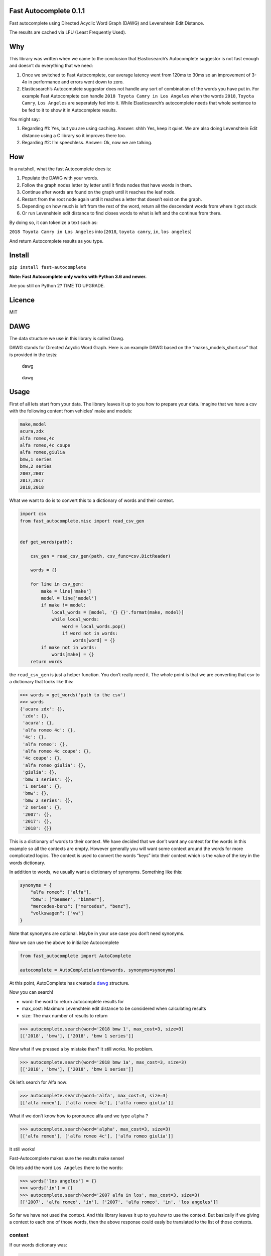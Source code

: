 Fast Autocomplete 0.1.1
=======================

Fast autocomplete using Directed Acyclic Word Graph (DAWG) and
Levenshtein Edit Distance.

The results are cached via LFU (Least Frequently Used).

Why
===

This library was written when we came to the conclusion that
Elasticsearch’s Autocomplete suggestor is not fast enough and doesn’t do
everything that we need:

1. Once we switched to Fast Autocomplete, our average latency went from
   120ms to 30ms so an improvement of 3-4x in performance and errors
   went down to zero.
2. Elasticsearch’s Autocomplete suggestor does not handle any sort of
   combination of the words you have put in. For example Fast
   Autocomplete can handle ``2018 Toyota Camry in Los Angeles`` when the
   words ``2018``, ``Toyota Camry``, ``Los Angeles`` are seperately fed
   into it. While Elasticsearch’s autocomplete needs that whole sentence
   to be fed to it to show it in Autocomplete results.

You might say:

1. Regarding #1: Yes, but you are using caching. Answer: shhh Yes, keep
   it quiet. We are also doing Levenshtein Edit distance using a C
   library so it improves there too.
2. Regarding #2: I’m speechless. Answer: Ok, now we are talking.

How
===

In a nutshell, what the fast Autocomplete does is:

1. Populate the DAWG with your words.
2. Follow the graph nodes letter by letter until it finds nodes that
   have words in them.
3. Continue after words are found on the graph until it reaches the leaf
   node.
4. Restart from the root node again until it reaches a letter that
   doesn’t exist on the graph.
5. Depending on how much is left from the rest of the word, return all
   the descendant words from where it got stuck
6. Or run Levenshtein edit distance to find closes words to what is left
   and the continue from there.

By doing so, it can tokenize a text such as:

``2018 Toyota Camry in Los Angeles`` into [``2018``, ``toyota camry``,
``in``, ``los angeles``]

And return Autocomplete results as you type.

Install
=======

``pip install fast-autocomplete``

**Note: Fast Autocomplete only works with Python 3.6 and newer.**

Are you still on Python 2? TIME TO UPGRADE.

Licence
=======

MIT

DAWG
====

The data structure we use in this library is called Dawg.

DAWG stands for Directed Acyclic Word Graph. Here is an example DAWG
based on the “makes_models_short.csv” that is provided in the tests:

.. figure:: tests/animation/short.gif
   :alt: dawg

   dawg

.. figure:: tests/AutoCompleteWithSynonymsShort_Graph.svg
   :alt: dawg

   dawg

Usage
=====

First of all lets start from your data. The library leaves it up to you
how to prepare your data. Imagine that we have a csv with the following
content from vehicles’ make and models:

.. code:: csv

    make,model
    acura,zdx
    alfa romeo,4c
    alfa romeo,4c coupe
    alfa romeo,giulia
    bmw,1 series
    bmw,2 series
    2007,2007
    2017,2017
    2018,2018

What we want to do is to convert this to a dictionary of words and their
context.

.. code:: py

    import csv
    from fast_autocomplete.misc import read_csv_gen


    def get_words(path):

        csv_gen = read_csv_gen(path, csv_func=csv.DictReader)

        words = {}

        for line in csv_gen:
            make = line['make']
            model = line['model']
            if make != model:
                local_words = [model, '{} {}'.format(make, model)]
                while local_words:
                    word = local_words.pop()
                    if word not in words:
                        words[word] = {}
            if make not in words:
                words[make] = {}
        return words

the ``read_csv_gen`` is just a helper function. You don’t really need
it. The whole point is that we are converting that csv to a dictionary
that looks like this:

.. code:: py

    >>> words = get_words('path to the csv')
    >>> words
    {'acura zdx': {},
     'zdx': {},
     'acura': {},
     'alfa romeo 4c': {},
     '4c': {},
     'alfa romeo': {},
     'alfa romeo 4c coupe': {},
     '4c coupe': {},
     'alfa romeo giulia': {},
     'giulia': {},
     'bmw 1 series': {},
     '1 series': {},
     'bmw': {},
     'bmw 2 series': {},
     '2 series': {},
     '2007': {},
     '2017': {},
     '2018': {}}

This is a dictionary of words to their context. We have decided that we
don’t want any context for the words in this example so all the contexts
are empty. However generally you will want some context around the words
for more complicated logics. The context is used to convert the words
“keys” into their context which is the value of the key in the words
dictionary.

In addition to words, we usually want a dictionary of synonyms.
Something like this:

.. code:: py

    synonyms = {
        "alfa romeo": ["alfa"],
        "bmw": ["beemer", "bimmer"],
        "mercedes-benz": ["mercedes", "benz"],
        "volkswagen": ["vw"]
    }

Note that synonyms are optional. Maybe in your use case you don’t need
synonyms.

Now we can use the above to initialize Autocomplete

.. code:: py


    from fast_autocomplete import AutoComplete

    autocomplete = AutoComplete(words=words, synonyms=synonyms)

At this point, AutoComplete has created a `dawg <#DAWG>`__ structure.

Now you can search!

-  word: the word to return autocomplete results for
-  max_cost: Maximum Levenshtein edit distance to be considered when
   calculating results
-  size: The max number of results to return

.. code:: py

    >>> autocomplete.search(word='2018 bmw 1', max_cost=3, size=3)
    [['2018', 'bmw'], ['2018', 'bmw 1 series']]

Now what if we pressed a by mistake then? It still works. No problem.

.. code:: py

    >>> autocomplete.search(word='2018 bmw 1a', max_cost=3, size=3)
    [['2018', 'bmw'], ['2018', 'bmw 1 series']]

Ok let’s search for Alfa now:

.. code:: py

    >>> autocomplete.search(word='alfa', max_cost=3, size=3)
    [['alfa romeo'], ['alfa romeo 4c'], ['alfa romeo giulia']]

What if we don’t know how to pronounce alfa and we type ``alpha`` ?

.. code:: py

    >>> autocomplete.search(word='alpha', max_cost=3, size=3)
    [['alfa romeo'], ['alfa romeo 4c'], ['alfa romeo giulia']]

It still works!

Fast-Autocomplete makes sure the results make sense!

Ok lets add the word ``Los Angeles`` there to the words:

.. code:: py

    >>> words['los angeles'] = {}
    >>> words['in'] = {}
    >>> autocomplete.search(word='2007 alfa in los', max_cost=3, size=3)
    [['2007', 'alfa romeo', 'in'], ['2007', 'alfa romeo', 'in', 'los angeles']]

So far we have not used the context. And this library leaves it up to
you how to use the context. But basically if we giving a context to each
one of those words, then the above response could easly be translated to
the list of those contexts.

context
-------

If our words dictionary was:

.. code:: py

    words = {
     'in': {},
     'alfa romeo': {'type': 'make'},
     '2007': {'type': 'year'},
     'los angeles': {'type': 'location'},
    }

Then the ``autocomplete.words`` can be used to map the results into
their context:

::

    [['2007', 'alfa romeo', 'in'], ['2007', 'alfa romeo', 'in', 'los angeles']]

    converted to contexts:

    [[{'year': '2007'}, {'make': alfa romeo'}], [{'year': '2007'}, {'make': alfa romeo'}, {'location': 'los angeles'}]]

Draw
----

This package can actually draw the dawgs as it is populating them or
just once the dawg is populated for you! Here is the animation of
populating the dawg with words from “makes_models_short.csv”:

Draw animation of dawg populating
~~~~~~~~~~~~~~~~~~~~~~~~~~~~~~~~~

.. code:: py

    from fast_autocomplete import AutoComplete, DrawGraphMixin


    class AutoCompleteDraw(DrawGraphMixin, AutoComplete):
        DRAW_POPULATION_ANIMATION = True
        DRAW_POPULATION_ANIMATION_PATH = 'animation/short_.svg'
        DRAW_POPULATION_ANIMATION_FILENO_PADDING = 6


    autocomplete = AutoCompleteDraw(words=words, synonyms=synonyms)

As soon as you initialize the above AutoCompleteDraw class, it will
populate the dawg and generate the animation! For an example of this
code properly setup, take a look at the tests. In fact the animation in
the `dawg <#dawg>`__ section is generated the same way via unit tests!

Note that if you have many words, the graph file will be big. Instead of
drawing all frames as the dawg is being populated, you can just draw the
final stage:

Draw the final graph
~~~~~~~~~~~~~~~~~~~~

To draw just one graph that shows the final stage of the dawg, use the
draw mixin and run the draw_graph function:

.. code:: py

    from fast_autocomplete import AutoComplete, DrawGraphMixin


    class AutoCompleteDraw(DrawGraphMixin, AutoComplete):
        pass

    autocomplete = AutoCompleteDraw(words=words, synonyms=synonyms)
    autocomplete.draw_graph('path to file')

Develop
=======

1. Clone the repo
2. Make a virtualenv with Python 3.6 or newer
3. ``pip install -r requirements-dev.txt``

Run tests
---------

``pytest``

We try to maintain high standard in code coverage. Currently the
``dawg`` module’s coverage is around 99%!

Authors
=======

-  Autocomplete by `Sep Dehpour <http://zepworks.com>`__ at `Fair
   Financial Corp <https://fair.com>`__.
-  LFU Cache by `Shane Wang <https://medium.com/@epicshane>`__

Other ways of doing AutoComplete
================================

1. Elastic search. Yes, Elasticsearch generally is a *better*
   Autocomplete solution than this library. I said generally. In our
   specific use case, we wanted Autocomplete to be faster than
   Elasticsearch and handle combination of words. Otherwise
   Elasticsearch would have been perfect. Behind the scene Elasticsearch
   uses Finite State Transducer (FST) in Lucene to achive AutoComplete.
   FST is more complicated than what we have used in fast-autocomplete.

2. If your autocomplete is supposed to return results based on a big
   blog of text (for example based on some book contents), then a better
   solution is to go with Markov chains and conditional probability.
   Yes, there is already a library out there for it!
   https://github.com/rodricios/autocomplete and it looks great.
   Disclaimer: we have not actually used it since it doesn’t fit our
   specific use-case.

FAQ
===

Why DAWG
--------

DAWG stands for Directed Acyclic Word Graph. Originally we were using
Trie-Tree structure. But soon it was obvious that some branches needed
to merge back to other branches. Such as ``beemer`` and ``bmw`` branches
both need to end in the same node since they are synonyms. Thus we used
DAWG.

What are synonyms, clean synonyms and partial synonyms
------------------------------------------------------

Synonyms are words that should produce the same results.

-  For example ``beemer`` and ``bmw`` should both give you ``bmw``.
-  ``alfa`` and ``alfa romeo`` should both give you ``alfa romeo``

The synonyms get divided into 2 groups:

1. clean synonyms: The 2 words share little or no words. For example
   ``beemer`` vs. ``bmw``.
2. partial synonyms: One of the 2 words is a substring of the other one.
   For example ``alfa`` and ``alfa romeo`` or ``gm`` vs. ``gmc``.

Internally these 2 types of synonyms are treated differently but as a
user of the library, you don’t need to really care about it. You just
provide the synonyms dictionary via defining the ``get_synonyms``
method.

Why do you have a whole subtree for partial synonyms
----------------------------------------------------

Q: Partial synonym means the synonym is a part of the original word.
Such as ``alfa`` is a partial synonym for ``alfa romeo``. In that case
you are inserting both ``alfa`` and ``alfa romeo`` in the dawg. ``alfa``
will have ``alfa 4c`` and ``alpha romeo`` will have ``alfa romeo 4c``
branches. Why not just have ``alfa`` branches to be ``alfa romeo`` and
from there you will have automatically all the sub branches of
``alfa romeo``.

Answer: We use letters for edges. So ``alfa`` can have only one edge
coming out of it that is space (\`
``). And that edge is going to a node that has sub-branches to``\ alfa
romoe\ ``,``\ alfa 4c\ ``etc. It can't have a``
``going to that node and another`` ``going to``\ alfa
romeo\ ``'s immediate child. That way when we are traversing the dawg for the input of``\ alfa
4\` we get to the correct node.

I put Toyota in the Dawg but when I type ``toy``, it doesn’t show up.
---------------------------------------------------------------------

Answer: If you put ``Toyota`` with capital T in the dawg, it expects the
search word to start with capital T too. We suggest that you lower case
everything before putting them in dawg. Fast-autocomplete does not
automatically do that for you since it assumes the ``words`` dictionary
is what you want to be put in the dawg. It is up to you to clean your
own data before putting it in the dawg.
